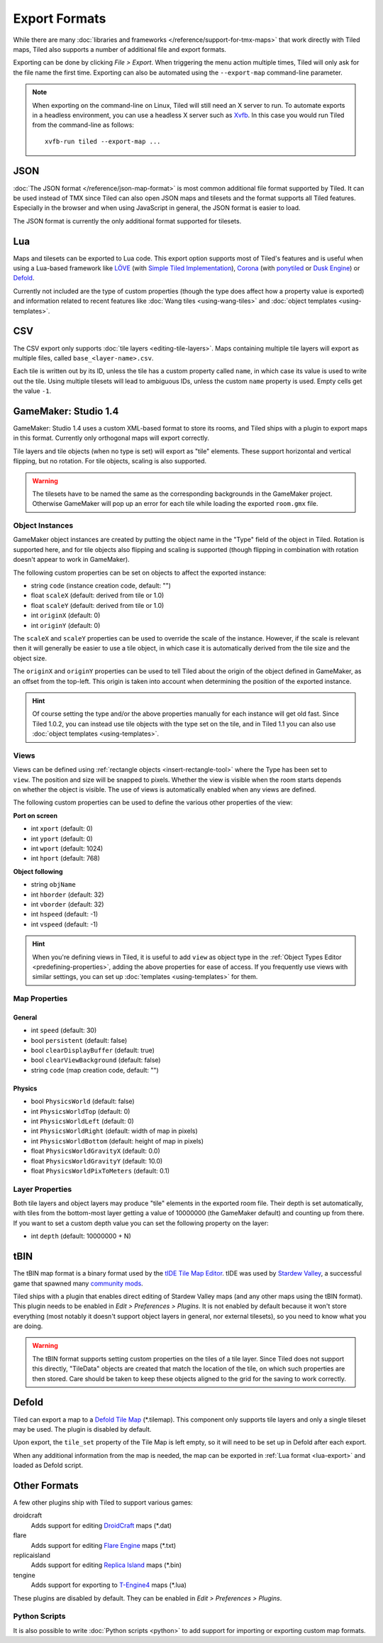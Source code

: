 Export Formats
==============

While there are many :doc:`libraries and frameworks </reference/support-for-tmx-maps>`
that work directly with Tiled maps, Tiled also supports a number of
additional file and export formats.

Exporting can be done by clicking *File > Export*. When triggering the
menu action multiple times, Tiled will only ask for the file name the
first time. Exporting can also be automated using the ``--export-map``
command-line parameter.

.. note::

   When exporting on the command-line on Linux, Tiled will still need an
   X server to run. To automate exports in a headless environment, you
   can use a headless X server such as `Xvfb`_. In this case you would
   run Tiled from the command-line as follows:

   ::

      xvfb-run tiled --export-map ...

JSON
----

:doc:`The JSON format </reference/json-map-format>` is most common
additional file format supported by Tiled. It can be used instead of TMX
since Tiled can also open JSON maps and tilesets and the format supports
all Tiled features. Especially in the browser and when using JavaScript
in general, the JSON format is easier to load.

The JSON format is currently the only additional format supported for
tilesets.

.. _lua-export:

Lua
---

Maps and tilesets can be exported to Lua code. This export option supports
most of Tiled's features and is useful when using a Lua-based framework like
`LÖVE`_ (with `Simple Tiled Implementation`_), `Corona`_ (with
`ponytiled`_ or `Dusk Engine`_) or `Defold`_.

Currently not included are the type of custom properties (though the
type does affect how a property value is exported) and information
related to recent features like :doc:`Wang tiles <using-wang-tiles>` and
:doc:`object templates <using-templates>`.

CSV
---

The CSV export only supports :doc:`tile layers <editing-tile-layers>`.
Maps containing multiple tile layers will export as multiple files,
called ``base_<layer-name>.csv``.

Each tile is written out by its ID, unless the tile has a custom
property called ``name``, in which case its value is used to write out
the tile. Using multiple tilesets will lead to ambiguous IDs, unless the
custom ``name`` property is used. Empty cells get the value ``-1``.

.. _gamemaker-export:

GameMaker: Studio 1.4
---------------------

GameMaker: Studio 1.4 uses a custom XML-based format to store its rooms,
and Tiled ships with a plugin to export maps in this format. Currently
only orthogonal maps will export correctly.

Tile layers and tile objects (when no type is set) will export as "tile"
elements. These support horizontal and vertical flipping, but no
rotation. For tile objects, scaling is also supported.

.. warning::

   The tilesets have to be named the same as the corresponding backgrounds
   in the GameMaker project. Otherwise GameMaker will pop up an error for each
   tile while loading the exported ``room.gmx`` file.

Object Instances
~~~~~~~~~~~~~~~~

GameMaker object instances are created by putting the object name in the
"Type" field of the object in Tiled. Rotation is supported here, and for
tile objects also flipping and scaling is supported (though flipping in
combination with rotation doesn't appear to work in GameMaker).

.. raw:: html

   <div class="new">New in Tiled 1.1</div>

The following custom properties can be set on objects to affect the
exported instance:

* string ``code`` (instance creation code, default: "")
* float ``scaleX`` (default: derived from tile or 1.0)
* float ``scaleY`` (default: derived from tile or 1.0)
* int ``originX`` (default: 0)
* int ``originY`` (default: 0)

The ``scaleX`` and ``scaleY`` properties can be used to override the
scale of the instance. However, if the scale is relevant then it will
generally be easier to use a tile object, in which case it is
automatically derived from the tile size and the object size.

The ``originX`` and ``originY`` properties can be used to tell Tiled
about the origin of the object defined in GameMaker, as an offset from
the top-left. This origin is taken into account when determining the
position of the exported instance.

.. hint::

   Of course setting the type and/or the above properties manually for
   each instance will get old fast. Since Tiled 1.0.2, you can instead
   use tile objects with the type set on the tile, and in Tiled 1.1 you
   can also use :doc:`object templates <using-templates>`.

.. raw:: html

   <div class="new">New in Tiled 1.1</div>

Views
~~~~~

.. figure:: images/gamemaker-view-settings.png
   :alt: GameMaker View Settings
   :align: right

Views can be defined using :ref:`rectangle objects <insert-rectangle-tool>`
where the Type has been set to ``view``. The position and size will be
snapped to pixels. Whether the view is visible when the room starts
depends on whether the object is visible. The use of views is
automatically enabled when any views are defined.

The following custom properties can be used to define the various other
properties of the view:

**Port on screen**

* int ``xport`` (default: 0)
* int ``yport`` (default: 0)
* int ``wport`` (default: 1024)
* int ``hport`` (default: 768)

**Object following**

* string ``objName``
* int ``hborder`` (default: 32)
* int ``vborder`` (default: 32)
* int ``hspeed`` (default: -1)
* int ``vspeed`` (default: -1)

.. hint::

   When you're defining views in Tiled, it is useful to add ``view``
   as object type in the :ref:`Object Types Editor <predefining-properties>`,
   adding the above properties for ease of access. If you frequently use
   views with similar settings, you can set up
   :doc:`templates <using-templates>` for them.

Map Properties
~~~~~~~~~~~~~~

General
^^^^^^^

* int ``speed`` (default: 30)
* bool ``persistent`` (default: false)
* bool ``clearDisplayBuffer`` (default: true)
* bool ``clearViewBackground`` (default: false)
* string ``code`` (map creation code, default: "")

Physics
^^^^^^^

* bool ``PhysicsWorld`` (default: false)
* int ``PhysicsWorldTop`` (default: 0)
* int ``PhysicsWorldLeft`` (default: 0)
* int ``PhysicsWorldRight`` (default: width of map in pixels)
* int ``PhysicsWorldBottom`` (default: height of map in pixels)
* float ``PhysicsWorldGravityX`` (default: 0.0)
* float ``PhysicsWorldGravityY`` (default: 10.0)
* float ``PhysicsWorldPixToMeters`` (default: 0.1)

Layer Properties
~~~~~~~~~~~~~~~~

Both tile layers and object layers may produce "tile" elements in the exported
room file. Their depth is set automatically, with tiles from the bottom-most
layer getting a value of 10000000 (the GameMaker default) and counting up from
there. If you want to set a custom depth value you can set the following
property on the layer:

* int ``depth`` (default: 10000000 + N)

.. raw:: html

   <div class="new">New in Tiled 1.1</div>

tBIN
----

The tBIN map format is a binary format used by the `tIDE Tile Map Editor`_.
tIDE was used by `Stardew Valley`_, a successful game that spawned many
`community mods <https://www.nexusmods.com/stardewvalley/?>`__.

Tiled ships with a plugin that enables direct editing of Stardew Valley
maps (and any other maps using the tBIN format). This plugin needs to be
enabled in *Edit > Preferences > Plugins*. It is not enabled by default
because it won't store everything (most notably it doesn't support
object layers in general, nor external tilesets), so you need to know
what you are doing.

.. warning::

   The tBIN format supports setting custom properties on the tiles of a
   tile layer. Since Tiled does not support this directly, "TileData"
   objects are created that match the location of the tile, on which
   such properties are then stored. Care should be taken to keep these
   objects aligned to the grid for the saving to work correctly.

Defold
------

Tiled can export a map to a `Defold Tile Map <https://www.defold.com/manuals/2dgraphics/#_tile_maps>`__ (\*.tilemap).
This component only supports tile layers and only a single tileset may be used.
The plugin is disabled by default.

Upon export, the ``tile_set`` property of the Tile Map is left empty, so
it will need to be set up in Defold after each export.

When any additional information from the map is needed, the map can be
exported in :ref:`Lua format <lua-export>` and loaded as Defold script.

Other Formats
-------------

A few other plugins ship with Tiled to support various games:

droidcraft
    Adds support for editing `DroidCraft <https://play.google.com/store/apps/details?id=org.me.droidcraft>`__ maps (\*.dat)
flare
    Adds support for editing `Flare Engine <http://flarerpg.org/>`__ maps (\*.txt)
replicaisland
    Adds support for editing `Replica Island <http://replicaisland.net/>`__ maps (\*.bin)
tengine
    Adds support for exporting to `T-Engine4 <https://te4.org/te4>`__ maps (\*.lua)

These plugins are disabled by default. They can be enabled in *Edit > Preferences > Plugins*.

Python Scripts
~~~~~~~~~~~~~~

It is also possible to write :doc:`Python scripts <python>` to add
support for importing or exporting custom map formats.


.. _LÖVE: https://love2d.org/
.. _Corona: https://coronalabs.com/
.. _Defold: https://www.defold.com/
.. _Simple Tiled Implementation: https://github.com/karai17/Simple-Tiled-Implementation
.. _ponytiled: https://github.com/ponywolf/ponytiled
.. _Dusk Engine: https://github.com/GymbylCoding/Dusk-Engine
.. _tIDE Tile Map Editor: https://colinvella.github.io/tIDE/
.. _Stardew Valley: https://stardewvalley.net/
.. _The Mana World: https://www.themanaworld.org/
.. _Xvfb: https://www.x.org/archive/X11R7.6/doc/man/man1/Xvfb.1.xhtml
